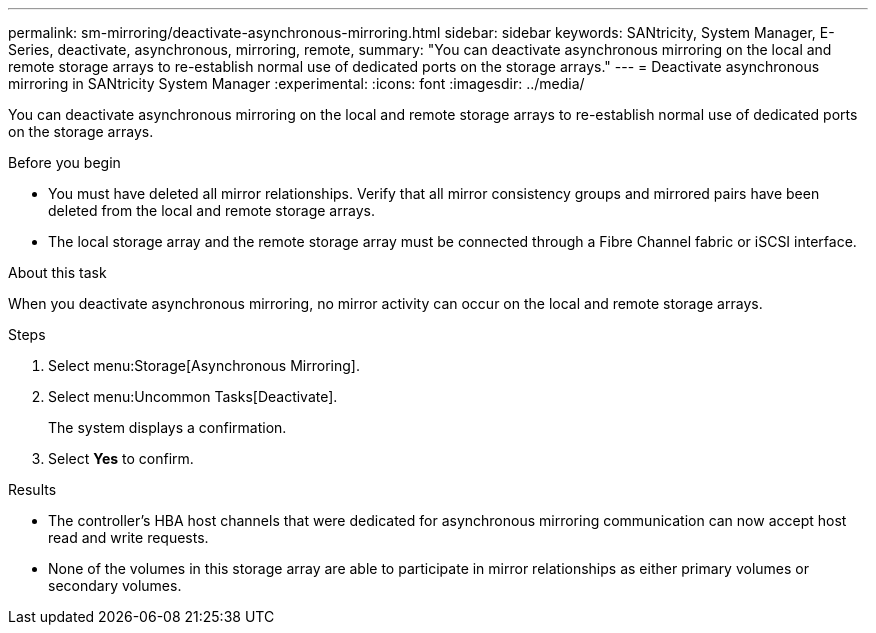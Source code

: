 ---
permalink: sm-mirroring/deactivate-asynchronous-mirroring.html
sidebar: sidebar
keywords: SANtricity, System Manager, E-Series, deactivate, asynchronous, mirroring, remote,
summary: "You can deactivate asynchronous mirroring on the local and remote storage arrays to re-establish normal use of dedicated ports on the storage arrays."
---
= Deactivate asynchronous mirroring in SANtricity System Manager
:experimental:
:icons: font
:imagesdir: ../media/

[.lead]
You can deactivate asynchronous mirroring on the local and remote storage arrays to re-establish normal use of dedicated ports on the storage arrays.

.Before you begin

* You must have deleted all mirror relationships. Verify that all mirror consistency groups and mirrored pairs have been deleted from the local and remote storage arrays.
* The local storage array and the remote storage array must be connected through a Fibre Channel fabric or iSCSI interface.

.About this task

When you deactivate asynchronous mirroring, no mirror activity can occur on the local and remote storage arrays.

.Steps

. Select menu:Storage[Asynchronous Mirroring].
. Select menu:Uncommon Tasks[Deactivate].
+
The system displays a confirmation.

. Select *Yes* to confirm.

.Results

* The controller's HBA host channels that were dedicated for asynchronous mirroring communication can now accept host read and write requests.
* None of the volumes in this storage array are able to participate in mirror relationships as either primary volumes or secondary volumes.

